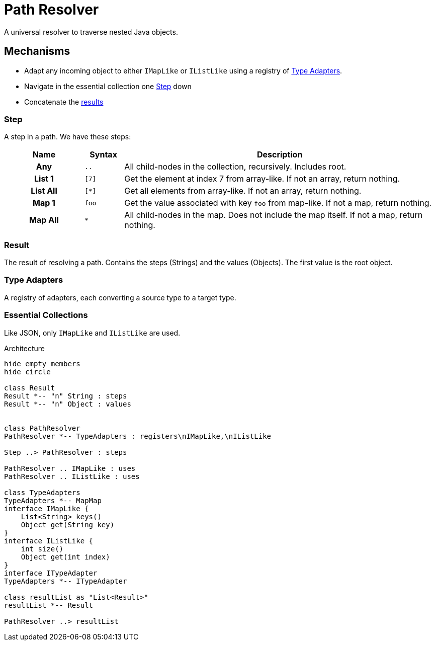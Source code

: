= Path Resolver

A universal resolver to traverse nested Java objects.

== Mechanisms
- Adapt any incoming object to either `IMapLike` or `IListLike` using a registry of <<Type Adapters>>.
- Navigate in the essential collection one <<Step>> down
- Concatenate the <<Result,results>>

=== Step
A step in a path. We have these steps:

[cols="2h,^1m,8"]
|===
| Name | Syntax | Description

| Any | .. | All child-nodes in the collection, recursively. Includes root.
| List 1 | [7] | Get the element at index 7 from array-like. If not an array, return nothing.
| List All | [*] | Get all elements from array-like. If not an array, return nothing.
| Map 1 | foo | Get the value associated with key `foo` from map-like. If not a map, return nothing.
| Map All | * | All child-nodes in the map. Does not include the map itself.
If not a map, return nothing.
|===

=== Result
The result of resolving a path.  Contains the steps (Strings) and the values (Objects).
The first value is the root object.

=== Type Adapters
A registry of adapters, each converting a source type to a target type.

=== Essential Collections
Like JSON, only `IMapLike` and `IListLike` are used.


.Architecture
[plantuml]
....
hide empty members
hide circle

class Result
Result *-- "n" String : steps
Result *-- "n" Object : values


class PathResolver
PathResolver *-- TypeAdapters : registers\nIMapLike,\nIListLike

Step ..> PathResolver : steps

PathResolver .. IMapLike : uses
PathResolver .. IListLike : uses

class TypeAdapters
TypeAdapters *-- MapMap
interface IMapLike {
    List<String> keys()
    Object get(String key)
}
interface IListLike {
    int size()
    Object get(int index)
}
interface ITypeAdapter
TypeAdapters *-- ITypeAdapter

class resultList as "List<Result>"
resultList *-- Result

PathResolver ..> resultList
....

